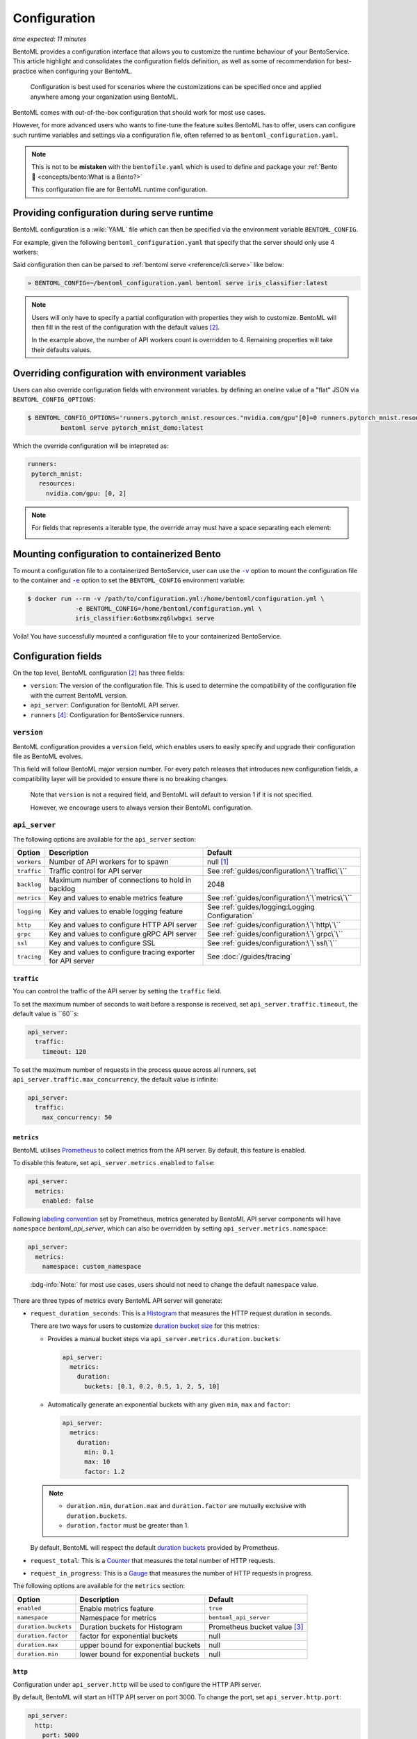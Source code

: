 =============
Configuration
=============

*time expected: 11 minutes*

BentoML provides a configuration interface that allows you to customize the runtime
behaviour of your BentoService.  This article highlight and consolidates the configuration
fields definition, as well as some of recommendation for best-practice when configuring
your BentoML.

   Configuration is best used for scenarios where the customizations can be specified once
   and applied anywhere among your organization using BentoML.

BentoML comes with out-of-the-box configuration that should work for most use cases.

However, for more advanced users who wants to fine-tune the feature suites BentoML has to offer,
users can configure such runtime variables and settings via a configuration file, often referred to as
``bentoml_configuration.yaml``.

.. note::

   This is not to be **mistaken** with the ``bentofile.yaml`` which is used to define and
   package your :ref:`Bento 🍱 <concepts/bento:What is a Bento?>`

   This configuration file are for BentoML runtime configuration.

Providing configuration during serve runtime
--------------------------------------------

BentoML configuration is a :wiki:`YAML` file which can then be specified via the environment variable ``BENTOML_CONFIG``.

For example, given the following ``bentoml_configuration.yaml`` that specify that the
server should only use 4 workers:

.. code-block:: yaml
   :caption: `~/bentoml_configuration.yaml`

   version: 1
   api_server:
     workers: 4

Said configuration then can be parsed to :ref:`bentoml serve <reference/cli:serve>` like
below:

.. code-block:: bash

   » BENTOML_CONFIG=~/bentoml_configuration.yaml bentoml serve iris_classifier:latest

.. note::

   Users will only have to specify a partial configuration with properties they wish to customize. BentoML
   will then fill in the rest of the configuration with the default values [#default_configuration]_.

   In the example above, the number of API workers count is overridden to 4.
   Remaining properties will take their defaults values.

.. seealso::

   :ref:`guides/configuration:Configuration fields`


Overriding configuration with environment variables
--------------------------------------------------

Users can also override configuration fields with environment variables. by defining
an oneline value of a "flat" JSON via ``BENTOML_CONFIG_OPTIONS``:

.. code-block:: yaml

   $ BENTOML_CONFIG_OPTIONS='runners.pytorch_mnist.resources."nvidia.com/gpu"[0]=0 runners.pytorch_mnist.resources."nvidia.com/gpu"[1]=2' \
            bentoml serve pytorch_mnist_demo:latest

Which the override configuration will be intepreted as:

.. code-block:: yaml

   runners:
    pytorch_mnist:
      resources:
        nvidia.com/gpu: [0, 2]

.. note::

   For fields that represents a iterable type, the override array must have a space
   separating each element:

   .. image:: /_static/img/configuration-override-env.png
      :alt: Configuration override environment variable


Mounting configuration to containerized Bento
---------------------------------------------

To mount a configuration file to a containerized BentoService, user can use the
|volume_mount|_ option to mount the configuration file to the container and
|env_flag|_ option to set the ``BENTOML_CONFIG`` environment variable:

.. code-block:: bash

   $ docker run --rm -v /path/to/configuration.yml:/home/bentoml/configuration.yml \
                -e BENTOML_CONFIG=/home/bentoml/configuration.yml \
                iris_classifier:6otbsmxzq6lwbgxi serve

Voila! You have successfully mounted a configuration file to your containerized BentoService.

.. _env_flag: https://docs.docker.com/engine/reference/commandline/run/#set-environment-variables--e---env---env-file

.. |env_flag| replace:: ``-e``

.. _volume_mount: https://docs.docker.com/storage/volumes/#choose-the--v-or---mount-flag

.. |volume_mount| replace:: ``-v``


Configuration fields
--------------------

On the top level, BentoML configuration [#default_configuration]_ has three fields:

* ``version``: The version of the configuration file. This is used to determine the
  compatibility of the configuration file with the current BentoML version.

* ``api_server``: Configuration for BentoML API server.

* ``runners`` [#runners_configuration]_: Configuration for BentoService runners.

``version``
^^^^^^^^^^^

BentoML configuration provides a ``version`` field, which enables users to easily specify
and upgrade their configuration file as BentoML evolves.

This field will follow BentoML major version number. For every patch releases that
introduces new configuration fields, a compatibility layer will be provided to ensure
there is no breaking changes.

.. epigraph::

   Note that ``version`` is not a required field, and BentoML will default to version 1 if
   it is not specified.

   However, we encourage users to always version their BentoML configuration.

``api_server``
^^^^^^^^^^^^^^

The following options are available for the ``api_server`` section:

+-------------+-------------------------------------------------------------+-------------------------------------------------+
| Option      | Description                                                 | Default                                         |
+=============+=============================================================+=================================================+
| ``workers`` | Number of API workers for to spawn                          | null [#default_workers]_                        |
+-------------+-------------------------------------------------------------+-------------------------------------------------+
| ``traffic`` | Traffic control for API server                              | See :ref:`guides/configuration:\`\`traffic\`\`` |
+-------------+-------------------------------------------------------------+-------------------------------------------------+
| ``backlog`` | Maximum number of connections to hold in backlog            | 2048                                            |
+-------------+-------------------------------------------------------------+-------------------------------------------------+
| ``metrics`` | Key and values to enable metrics feature                    | See :ref:`guides/configuration:\`\`metrics\`\`` |
+-------------+-------------------------------------------------------------+-------------------------------------------------+
| ``logging`` | Key and values to enable logging feature                    | See :ref:`guides/logging:Logging Configuration` |
+-------------+-------------------------------------------------------------+-------------------------------------------------+
| ``http``    | Key and values to configure HTTP API server                 | See :ref:`guides/configuration:\`\`http\`\``    |
+-------------+-------------------------------------------------------------+-------------------------------------------------+
| ``grpc``    | Key and values to configure gRPC API server                 | See :ref:`guides/configuration:\`\`grpc\`\``    |
+-------------+-------------------------------------------------------------+-------------------------------------------------+
| ``ssl``     | Key and values to configure SSL                             | See :ref:`guides/configuration:\`\`ssl\`\``     |
+-------------+-------------------------------------------------------------+-------------------------------------------------+
| ``tracing`` | Key and values to configure tracing exporter for API server | See :doc:`/guides/tracing`                      |
+-------------+-------------------------------------------------------------+-------------------------------------------------+

``traffic``
"""""""""""

You can control the traffic of the API server by setting the ``traffic`` field.

To set the maximum number of seconds to wait before a response is received, set ``api_server.traffic.timeout``, the default value is ``60``s:

.. code-block:: yaml

   api_server:
     traffic:
       timeout: 120

To set the maximum number of requests in the process queue across all runners, set ``api_server.traffic.max_concurrency``, the default value is infinite:

.. code-block:: yaml

   api_server:
     traffic:
       max_concurrency: 50

``metrics``
"""""""""""

BentoML utilises `Prometheus <https://prometheus.io/>`_ to collect metrics from the API server. By default, this feature is enabled.

To disable this feature, set ``api_server.metrics.enabled`` to ``false``:

.. code-block:: yaml

   api_server:
     metrics:
       enabled: false

Following `labeling convention <https://prometheus.io/docs/practices/naming/#metric-and-label-naming>`_ set by Prometheus, metrics generated
by BentoML API server components will have ``namespace`` `bentoml_api_server`, which can
also be overridden by setting ``api_server.metrics.namespace``:

.. code-block:: yaml

   api_server:
     metrics:
       namespace: custom_namespace

.. epigraph::

   :bdg-info:`Note:` for most use cases, users should not need to change the default ``namespace`` value.

There are three types of metrics every BentoML API server will generate:

- ``request_duration_seconds``: This is a `Histogram <https://prometheus.io/docs/concepts/metric_types/#histogram>`_ that measures the HTTP request duration in seconds.

  There are two ways for users to customize `duration bucket size <https://prometheus.io/docs/practices/histograms/#count-and-sum-of-observations>`_ for this metrics:

  - Provides a manual bucket steps via ``api_server.metrics.duration.buckets``:

    .. code-block:: yaml

       api_server:
         metrics:
           duration:
             buckets: [0.1, 0.2, 0.5, 1, 2, 5, 10]

  - Automatically generate an exponential buckets with any given ``min``, ``max`` and ``factor``:

    .. code-block:: yaml

       api_server:
         metrics:
           duration:
             min: 0.1
             max: 10
             factor: 1.2

  .. note::

     - ``duration.min``, ``duration.max`` and ``duration.factor`` are mutually exclusive with ``duration.buckets``.

     - ``duration.factor`` must be greater than 1.

  By default, BentoML will respect the default `duration buckets <https://github.com/prometheus/client_python/blob/f17a8361ad3ed5bc47f193ac03b00911120a8d81/prometheus_client/metrics.py#L544>`_ provided by Prometheus.

- ``request_total``: This is a `Counter <https://prometheus.io/docs/concepts/metric_types/#counter>`_ that measures the total number of HTTP requests.

- ``request_in_progress``: This is a `Gauge <https://prometheus.io/docs/concepts/metric_types/#gauge>`_ that measures the number of HTTP requests in progress.

The following options are available for the ``metrics`` section:

+----------------------+-------------------------------------+-------------------------------------------------------+
| Option               | Description                         | Default                                               |
+======================+=====================================+=======================================================+
| ``enabled``          | Enable metrics feature              | ``true``                                              |
+----------------------+-------------------------------------+-------------------------------------------------------+
| ``namespace``        | Namespace for metrics               | ``bentoml_api_server``                                |
+----------------------+-------------------------------------+-------------------------------------------------------+
| ``duration.buckets`` | Duration buckets for Histogram      | Prometheus bucket value [#prometheus_default_bucket]_ |
+----------------------+-------------------------------------+-------------------------------------------------------+
| ``duration.factor``  | factor for exponential buckets      | null                                                  |
+----------------------+-------------------------------------+-------------------------------------------------------+
| ``duration.max``     | upper bound for exponential buckets | null                                                  |
+----------------------+-------------------------------------+-------------------------------------------------------+
| ``duration.min``     | lower bound for exponential buckets | null                                                  |
+----------------------+-------------------------------------+-------------------------------------------------------+

``http``
""""""""

Configuration under ``api_server.http`` will be used to configure the HTTP API server.

By default, BentoML will start an HTTP API server on port 3000. To change the port, set ``api_server.http.port``:

.. code-block:: yaml

   api_server:
     http:
       port: 5000

Users can also configure `CORS <https://developer.mozilla.org/en-US/docs/Web/HTTP/CORS>`_ via ``api_server.http.cors``. By default CORS is disabled.

If specified, all fields under ``api_server.http.cors`` will then be parsed to `CORSMiddleware <https://www.starlette.io/middleware/#corsmiddleware>`_:

.. code-block:: yaml

   api_server:
     http:
       cors:
         enabled: true
         access_control_allow_origins: ["http://myorg.com:8080", "https://myorg.com:8080"]
         access_control_allow_methods: ["GET", "OPTIONS", "POST", "HEAD", "PUT"]
         access_control_allow_credentials: true
         access_control_allow_headers: ["*"]
         access_control_allow_origin_regex: 'https://.*\.my_org\.com'
         access_control_max_age: 1200
         access_control_expose_headers: ["Content-Length"]

.. deprecated:: 1.0.16
   :code:`access_control_allow_origin` is deprecated. Use :code:`access_control_allow_origins` instead.

``grpc``
""""""""

This section will go through configuration that is not yet coverred in :ref:`our guides on performance tuning <guides/grpc:Performance tuning>`.

Similar to HTTP API server, BentoML will start a gRPC API server on port 3000 by default. To change the port, set ``api_server.grpc.port``:

.. code-block:: yaml

   api_server:
     grpc:
       port: 5000

Note that when using :ref:`bentoml serve-grpc <reference/cli:serve-grpc>` and metrics is
enabled, a Prometheus metrics server will be started as a sidecar on port 3001. To change the port, set ``api_server.grpc.metrics.port``:

.. code-block:: yaml

   api_server:
     grpc:
       metrics:
         port: 50051

By default, the gRPC API server will disable reflection. To always enable :github:`server reflection <grpc/grpc/blob/master/doc/server-reflection.md>`,
set ``api_server.grpc.reflection.enabled`` to ``true``:

.. code-block:: yaml

   api_server:
     grpc:
       reflection:
         enabled: true

.. note::

   User can already enable reflection by passing ``--enable-reflection`` to :ref:`bentoml serve-grpc <reference/cli:serve-grpc>` CLI command.

   However, we also provide this option in the config file to make it easier for users who wish to always enable reflection.

``ssl``
"""""""

BentoML supports SSL/TLS for both HTTP and gRPC API server. To enable SSL/TLS, set ``api_server.ssl.enabled`` to ``true``:

.. code-block:: yaml

   api_server:
     ssl:
       enabled: true

When using HTTP API server, BentoML will parse all of the available fields directly to `Uvicorn <https://www.uvicorn.org/settings/#https>`_.

.. TODO::

   - Add instruction how one can setup SSL for gRPC API server.

----

.. rubric:: Notes

.. [#default_workers] The default number of workers is the number of CPUs count.

.. [#default_configuration] The default configuration can also be found under :github:`configuration folder <bentoml/BentoML/tree/main/src/bentoml/_internal/configuration>`.

   .. dropdown:: `Expands for default configuration`
      :icon: code

      .. literalinclude:: ../../../src/bentoml/_internal/configuration/v1/default_configuration.yaml
         :language: yaml

.. [#prometheus_default_bucket] The default buckets is specified `here <https://github.com/prometheus/client_python/blob/f17a8361ad3ed5bc47f193ac03b00911120a8d81/prometheus_client/metrics.py#L544>`_ for Python client.

.. [#runners_configuration] See :ref:`Runners' configuration <concepts/runner:Runner Configuration>`
